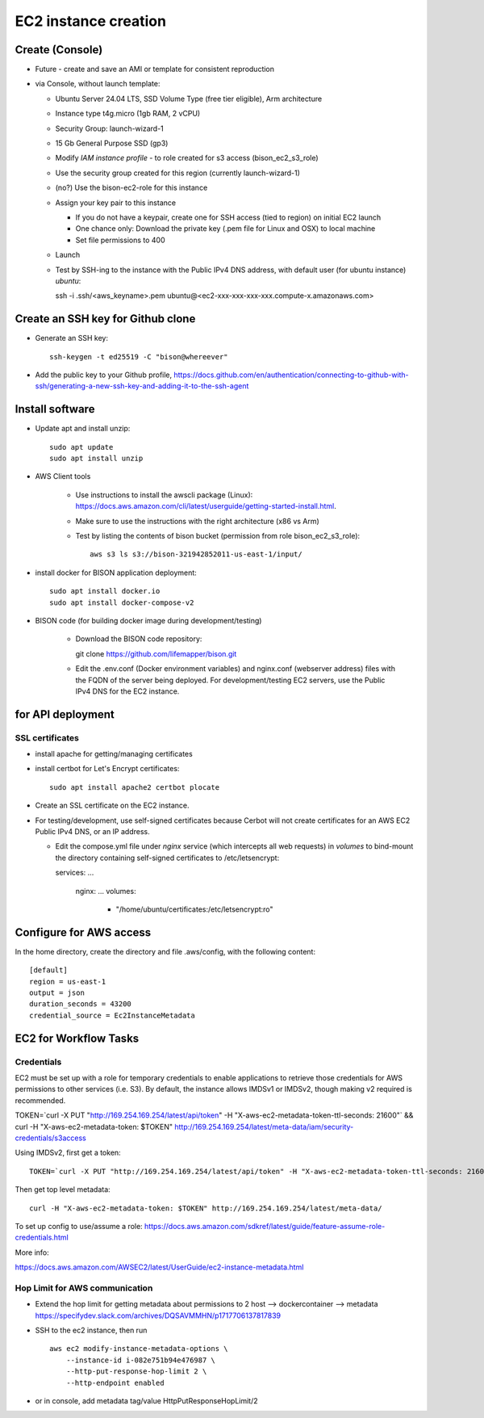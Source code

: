 EC2 instance creation
===========================================================

Create (Console)
--------------------------------
* Future - create and save an AMI or template for consistent reproduction
* via Console, without launch template:

  * Ubuntu Server 24.04 LTS, SSD Volume Type (free tier eligible), Arm architecture
  * Instance type t4g.micro (1gb RAM, 2 vCPU)
  * Security Group: launch-wizard-1
  * 15 Gb General Purpose SSD (gp3)
  * Modify `IAM instance profile` - to role created for s3 access (bison_ec2_s3_role)
  * Use the security group created for this region (currently launch-wizard-1)
  * (no?) Use the bison-ec2-role for this instance
  * Assign your key pair to this instance

    * If you do not have a keypair, create one for SSH access (tied to region) on initial
      EC2 launch
    * One chance only: Download the private key (.pem file for Linux and OSX) to local
      machine
    * Set file permissions to 400

  * Launch
  * Test by SSH-ing to the instance with the Public IPv4 DNS address, with default user
    (for ubuntu instance) `ubuntu`::

    ssh  -i .ssh/<aws_keyname>.pem  ubuntu@<ec2-xxx-xxx-xxx-xxx.compute-x.amazonaws.com>

Create an SSH key for Github clone
-----------------------------------------------

* Generate an SSH key::

    ssh-keygen -t ed25519 -C "bison@whereever"

* Add the public key to your Github profile,
  https://docs.github.com/en/authentication/connecting-to-github-with-ssh/generating-a-new-ssh-key-and-adding-it-to-the-ssh-agent


Install software
---------------------------

* Update apt and install unzip::

    sudo apt update
    sudo apt install unzip

* AWS Client tools

    * Use instructions to install the awscli package (Linux):
      https://docs.aws.amazon.com/cli/latest/userguide/getting-started-install.html.
    * Make sure to use the instructions with the right architecture (x86 vs Arm)
    * Test by listing the contents of bison bucket (permission from role bison_ec2_s3_role)::

        aws s3 ls s3://bison-321942852011-us-east-1/input/

* install docker for BISON application deployment::

    sudo apt install docker.io
    sudo apt install docker-compose-v2

* BISON code (for building docker image during development/testing)

    * Download the BISON code repository::

      git clone https://github.com/lifemapper/bison.git

    * Edit the .env.conf (Docker environment variables) and nginx.conf (webserver address)
      files with the FQDN of the server being deployed. For development/testing EC2 servers,
      use the Public IPv4 DNS for the EC2 instance.

for API deployment
----------------------------------
SSL certificates
...................

* install apache for getting/managing certificates
* install certbot for Let's Encrypt certificates::

    sudo apt install apache2 certbot plocate

* Create an SSL certificate on the EC2 instance.
* For testing/development, use self-signed certificates because Cerbot will not create
  certificates for an AWS EC2 Public IPv4 DNS, or an IP address.

  * Edit the compose.yml file under `nginx` service (which intercepts all web
    requests) in `volumes` to bind-mount the directory containing self-signed
    certificates to /etc/letsencrypt::

    services:
    ...
      nginx:
      ...
      volumes:
        - "/home/ubuntu/certificates:/etc/letsencrypt:ro"

Configure for AWS access
--------------------

In the home directory, create the directory and file .aws/config, with the following
content::

    [default]
    region = us-east-1
    output = json
    duration_seconds = 43200
    credential_source = Ec2InstanceMetadata


EC2 for Workflow Tasks
---------------------------------

Credentials
..............

EC2 must be set up with a role for temporary credentials to enable applications to
retrieve those credentials for AWS permissions to other services (i.e. S3).
By default, the instance allows IMDSv1 or IMDSv2, though making v2 required is recommended.

TOKEN=`curl -X PUT "http://169.254.169.254/latest/api/token" -H "X-aws-ec2-metadata-token-ttl-seconds: 21600"` \
&& curl -H "X-aws-ec2-metadata-token: $TOKEN" http://169.254.169.254/latest/meta-data/iam/security-credentials/s3access

Using IMDSv2, first get a token::

    TOKEN=`curl -X PUT "http://169.254.169.254/latest/api/token" -H "X-aws-ec2-metadata-token-ttl-seconds: 21600"`

Then get top level metadata::

    curl -H "X-aws-ec2-metadata-token: $TOKEN" http://169.254.169.254/latest/meta-data/

To set up config to use/assume a role:
https://docs.aws.amazon.com/sdkref/latest/guide/feature-assume-role-credentials.html

More info:

https://docs.aws.amazon.com/AWSEC2/latest/UserGuide/ec2-instance-metadata.html

Hop Limit for AWS communication
................................

* Extend the hop limit for getting metadata about permissions to 2
  host --> dockercontainer --> metadata
  https://specifydev.slack.com/archives/DQSAVMMHN/p1717706137817839

* SSH to the ec2 instance, then run ::

    aws ec2 modify-instance-metadata-options \
        --instance-id i-082e751b94e476987 \
        --http-put-response-hop-limit 2 \
        --http-endpoint enabled

* or in console, add metadata tag/value HttpPutResponseHopLimit/2
